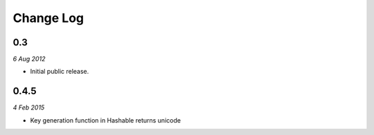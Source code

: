 ============
Change Log
============

0.3
------------
*6 Aug 2012*

- Initial public release.

0.4.5
-------------
*4 Feb 2015*

- Key generation function in Hashable returns unicode
